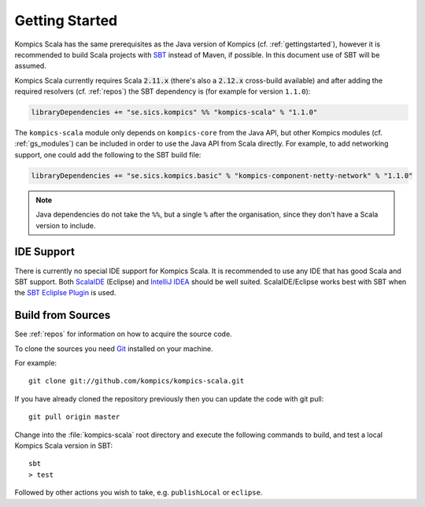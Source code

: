 .. _ksgettingstarted:

Getting Started
===============
Kompics Scala has the same prerequisites as the Java version of Kompics (cf. :ref:`gettingstarted`), however it is recommended to build Scala projects with `SBT <http://www.scala-sbt.org/>`_ instead of Maven, if possible. In this document use of SBT will be assumed.

Kompics Scala currently requires Scala :code:`2.11.x` (there's also a :code:`2.12.x` cross-build available) and after adding the required resolvers (cf. :ref:`repos`) the SBT dependency is (for example for version ``1.1.0``):

.. code-block:: scala

	libraryDependencies += "se.sics.kompics" %% "kompics-scala" % "1.1.0"

The ``kompics-scala`` module only depends on ``kompics-core`` from the Java API, but other Kompics modules (cf. :ref:`gs_modules`) can be included in order to use the Java API from Scala directly. For example, to add networking support, one could add the following to the SBT build file:

.. code-block:: scala

	libraryDependencies += "se.sics.kompics.basic" % "kompics-component-netty-network" % "1.1.0"

.. note::
	Java dependencies do not take the ``%%``, but a single ``%`` after the organisation, since they don't have a Scala version to include.

IDE Support
-----------
There is currently no special IDE support for Kompics Scala. It is recommended to use any IDE that has good Scala and SBT support. Both `ScalaIDE <http://scala-ide.org/>`_ (Eclipse) and `IntelliJ IDEA <http://www.jetbrains.com/idea/>`_ should be well suited. ScalaIDE/Eclipse works best with SBT when the `SBT Ecliplse Plugin <https://github.com/typesafehub/sbteclipse>`_ is used.

Build from Sources
------------------
See :ref:`repos` for information on how to acquire the source code.

To clone the sources you need `Git <http://git-scm.com/>`_ installed on your machine.

For example::

	git clone git://github.com/kompics/kompics-scala.git

If you have already cloned the repository previously then you can update the code with git pull::

	git pull origin master

Change into the :file:`kompics-scala` root directory and execute the following commands to build, and test a local Kompics Scala version in SBT::

	sbt
	> test

Followed by other actions you wish to take, e.g. ``publishLocal`` or ``eclipse``.
